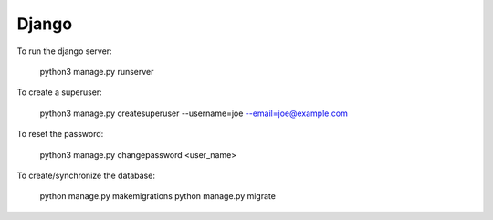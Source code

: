 Django
======

To run the django server:

    python3 manage.py runserver

To create a superuser:

    python3 manage.py createsuperuser --username=joe --email=joe@example.com

To reset the password:

    python3 manage.py changepassword <user_name>

To create/synchronize the database:

    python manage.py makemigrations
    python manage.py migrate

